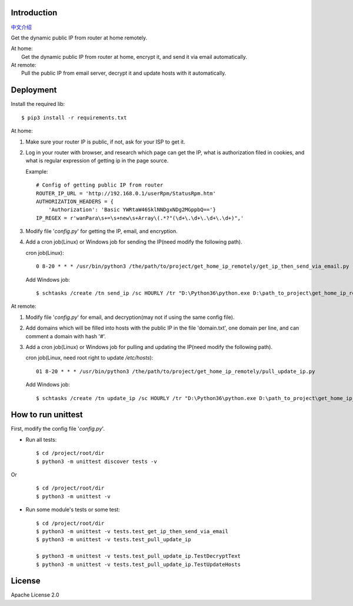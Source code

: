 Introduction
------------

`中文介绍 <./README_chinese.rst>`_

Get the dynamic public IP from router at home remotely.

| At home:
|   Get the dynamic public IP from router at home, encrypt it, and send it via email automatically.

| At remote:
|   Pull the public IP from email server, decrypt it and update hosts with it automatically.

Deployment
----------

Install the required lib::

    $ pip3 install -r requirements.txt

At home:

#. Make sure your router IP is public, if not, ask for your ISP to get it.
#. Log in your router with browser, and research which page can get the IP,
   what is authorization filed in cookies, and what is regular expression of
   getting ip in the page source.

   Example::

        # Config of getting public IP from router
        ROUTER_IP_URL = 'http://192.168.0.1/userRpm/StatusRpm.htm'
        AUTHORIZATION_HEADERS = {
            'Authorization': 'Basic YWRtaW46SklNNDgxNDg2MGppbQ=='}
        IP_REGEX = r'wanPara\s+=\s+new\s+Array\(.*?"(\d+\.\d+\.\d+\.\d+)",'

#. Modify file '`config.py`' for getting the IP, email, and encryption.
#. Add a cron job(Linux) or Windows job for sending the IP(need modify the following path).

   cron job(Linux)::

        0 8-20 * * * /usr/bin/python3 /the/path/to/project/get_home_ip_remotely/get_ip_then_send_via_email.py

   Add Windows job::

        $ schtasks /create /tn send_ip /sc HOURLY /tr "D:\Python36\python.exe D:\path_to_project\get_home_ip_remotely\get_ip_then_send_via_email.py" /ST 09:00  /ET 18:00

At remote:

#. Modify file '`config.py`' for email, and decryption(may not if using the same config file).
#. Add domains which will be filled into hosts with the public IP in the file 'domain.txt',
   one domain per line, and can comment a domain with hash '#'.
#. Add a cron job(Linux) or Windows job for pulling and updating the IP(need modify the following path).

   cron job(Linux, need root right to update `/etc/hosts`)::

       01 8-20 * * * /usr/bin/python3 /the/path/to/project/get_home_ip_remotely/pull_update_ip.py

   Add Windows job::

        $ schtasks /create /tn update_ip /sc HOURLY /tr "D:\Python36\python.exe D:\path_to_project\get_home_ip_remotely\pull_update_ip.py" /ST 09:01 /ET 18:01 /ru system


How to run unittest
-------------------

First, modify the config file '`config.py`'.

* Run all tests::

    $ cd /project/root/dir
    $ python3 -m unittest discover tests -v

Or
   ::

        $ cd /project/root/dir
        $ python3 -m unittest -v

* Run some module's tests or some test::

    $ cd /project/root/dir
    $ python3 -m unittest -v tests.test_get_ip_then_send_via_email
    $ python3 -m unittest -v tests.test_pull_update_ip

    $ python3 -m unittest -v tests.test_pull_update_ip.TestDecryptText
    $ python3 -m unittest -v tests.test_pull_update_ip.TestUpdateHosts

   
License
-------

Apache License 2.0 
